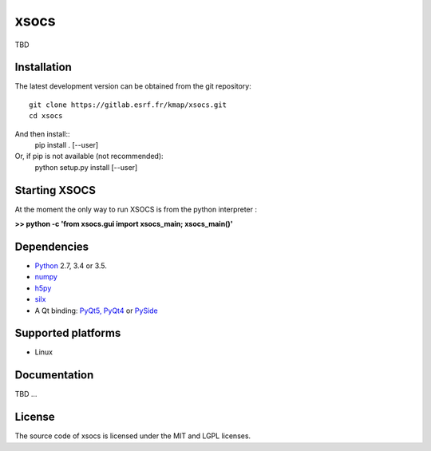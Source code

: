 xsocs
====

TBD

Installation
------------

The latest development version can be obtained from the git repository::

    git clone https://gitlab.esrf.fr/kmap/xsocs.git
    cd xsocs

And then install::
    pip install . [--user]

Or, if pip is not available (not recommended):
    python setup.py install [--user]
    
Starting XSOCS
--------------
At the moment the only way to run XSOCS is from the python interpreter :

**>> python -c 'from xsocs.gui import xsocs_main; xsocs_main()'**

Dependencies
------------

* `Python <https://www.python.org/>`_ 2.7, 3.4 or 3.5.
* `numpy <http://www.numpy.org>`_
* `h5py <http://www.h5py.org/>`_
* `silx <https://pypi.python.org/pypi/silx>`_
* A Qt binding: `PyQt5, PyQt4 <https://riverbankcomputing.com/software/pyqt/intro>`_ or `PySide <https://pypi.python.org/pypi/PySide/>`_

Supported platforms
-------------------
* Linux

Documentation
-------------
TBD ...

License
-------

The source code of xsocs is licensed under the MIT and LGPL licenses.